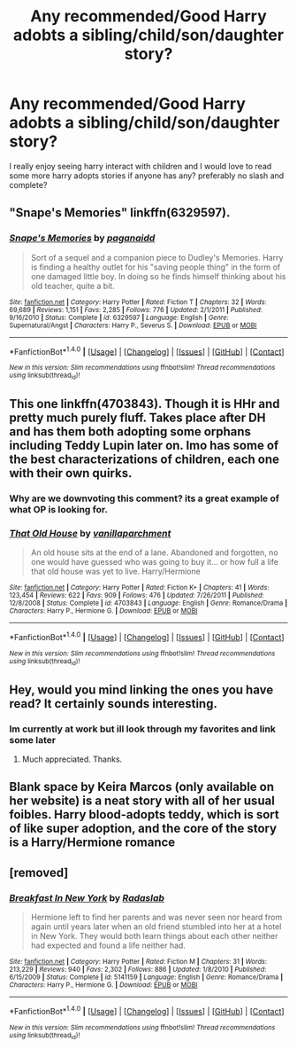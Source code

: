#+TITLE: Any recommended/Good Harry adobts a sibling/child/son/daughter story?

* Any recommended/Good Harry adobts a sibling/child/son/daughter story?
:PROPERTIES:
:Author: flingerdinger
:Score: 12
:DateUnix: 1483124756.0
:DateShort: 2016-Dec-30
:FlairText: Request
:END:
I really enjoy seeing harry interact with children and I would love to read some more harry adopts stories if anyone has any? preferably no slash and complete?


** "Snape's Memories" linkffn(6329597).
:PROPERTIES:
:Author: Lucylouluna
:Score: 6
:DateUnix: 1483131835.0
:DateShort: 2016-Dec-31
:END:

*** [[http://www.fanfiction.net/s/6329597/1/][*/Snape's Memories/*]] by [[https://www.fanfiction.net/u/1930591/paganaidd][/paganaidd/]]

#+begin_quote
  Sort of a sequel and a companion piece to Dudley's Memories. Harry is finding a healthy outlet for his "saving people thing" in the form of one damaged little boy. In doing so he finds himself thinking about his old teacher, quite a bit.
#+end_quote

^{/Site/: [[http://www.fanfiction.net/][fanfiction.net]] *|* /Category/: Harry Potter *|* /Rated/: Fiction T *|* /Chapters/: 32 *|* /Words/: 69,689 *|* /Reviews/: 1,151 *|* /Favs/: 2,285 *|* /Follows/: 776 *|* /Updated/: 2/1/2011 *|* /Published/: 9/16/2010 *|* /Status/: Complete *|* /id/: 6329597 *|* /Language/: English *|* /Genre/: Supernatural/Angst *|* /Characters/: Harry P., Severus S. *|* /Download/: [[http://www.ff2ebook.com/old/ffn-bot/index.php?id=6329597&source=ff&filetype=epub][EPUB]] or [[http://www.ff2ebook.com/old/ffn-bot/index.php?id=6329597&source=ff&filetype=mobi][MOBI]]}

--------------

*FanfictionBot*^{1.4.0} *|* [[[https://github.com/tusing/reddit-ffn-bot/wiki/Usage][Usage]]] | [[[https://github.com/tusing/reddit-ffn-bot/wiki/Changelog][Changelog]]] | [[[https://github.com/tusing/reddit-ffn-bot/issues/][Issues]]] | [[[https://github.com/tusing/reddit-ffn-bot/][GitHub]]] | [[[https://www.reddit.com/message/compose?to=tusing][Contact]]]

^{/New in this version: Slim recommendations using/ ffnbot!slim! /Thread recommendations using/ linksub(thread_id)!}
:PROPERTIES:
:Author: FanfictionBot
:Score: 1
:DateUnix: 1483131871.0
:DateShort: 2016-Dec-31
:END:


** This one linkffn(4703843). Though it is HHr and pretty much purely fluff. Takes place after DH and has them both adopting some orphans including Teddy Lupin later on. Imo has some of the best characterizations of children, each one with their own quirks.
:PROPERTIES:
:Author: darkus1414
:Score: 9
:DateUnix: 1483126558.0
:DateShort: 2016-Dec-30
:END:

*** Why are we downvoting this comment? its a great example of what OP is looking for.
:PROPERTIES:
:Author: put_that_disc
:Score: 1
:DateUnix: 1483135580.0
:DateShort: 2016-Dec-31
:END:


*** [[http://www.fanfiction.net/s/4703843/1/][*/That Old House/*]] by [[https://www.fanfiction.net/u/1754880/vanillaparchment][/vanillaparchment/]]

#+begin_quote
  An old house sits at the end of a lane. Abandoned and forgotten, no one would have guessed who was going to buy it... or how full a life that old house was yet to live. Harry/Hermione
#+end_quote

^{/Site/: [[http://www.fanfiction.net/][fanfiction.net]] *|* /Category/: Harry Potter *|* /Rated/: Fiction K+ *|* /Chapters/: 41 *|* /Words/: 123,454 *|* /Reviews/: 622 *|* /Favs/: 909 *|* /Follows/: 476 *|* /Updated/: 7/26/2011 *|* /Published/: 12/8/2008 *|* /Status/: Complete *|* /id/: 4703843 *|* /Language/: English *|* /Genre/: Romance/Drama *|* /Characters/: Harry P., Hermione G. *|* /Download/: [[http://www.ff2ebook.com/old/ffn-bot/index.php?id=4703843&source=ff&filetype=epub][EPUB]] or [[http://www.ff2ebook.com/old/ffn-bot/index.php?id=4703843&source=ff&filetype=mobi][MOBI]]}

--------------

*FanfictionBot*^{1.4.0} *|* [[[https://github.com/tusing/reddit-ffn-bot/wiki/Usage][Usage]]] | [[[https://github.com/tusing/reddit-ffn-bot/wiki/Changelog][Changelog]]] | [[[https://github.com/tusing/reddit-ffn-bot/issues/][Issues]]] | [[[https://github.com/tusing/reddit-ffn-bot/][GitHub]]] | [[[https://www.reddit.com/message/compose?to=tusing][Contact]]]

^{/New in this version: Slim recommendations using/ ffnbot!slim! /Thread recommendations using/ linksub(thread_id)!}
:PROPERTIES:
:Author: FanfictionBot
:Score: 1
:DateUnix: 1483126578.0
:DateShort: 2016-Dec-30
:END:


** Hey, would you mind linking the ones you have read? It certainly sounds interesting.
:PROPERTIES:
:Author: Raishuu
:Score: 2
:DateUnix: 1483134862.0
:DateShort: 2016-Dec-31
:END:

*** Im currently at work but ill look through my favorites and link some later
:PROPERTIES:
:Author: flingerdinger
:Score: 1
:DateUnix: 1483143516.0
:DateShort: 2016-Dec-31
:END:

**** Much appreciated. Thanks.
:PROPERTIES:
:Author: Raishuu
:Score: 1
:DateUnix: 1483144812.0
:DateShort: 2016-Dec-31
:END:


** Blank space by Keira Marcos (only available on her website) is a neat story with all of her usual foibles. Harry blood-adopts teddy, which is sort of like super adoption, and the core of the story is a Harry/Hermione romance
:PROPERTIES:
:Author: LGreymark
:Score: 2
:DateUnix: 1483152166.0
:DateShort: 2016-Dec-31
:END:


** [removed]
:PROPERTIES:
:Score: 1
:DateUnix: 1483334204.0
:DateShort: 2017-Jan-02
:END:

*** [[http://www.fanfiction.net/s/5141159/1/][*/Breakfast In New York/*]] by [[https://www.fanfiction.net/u/1806836/Radaslab][/Radaslab/]]

#+begin_quote
  Hermione left to find her parents and was never seen nor heard from again until years later when an old friend stumbled into her at a hotel in New York. They would both learn things about each other neither had expected and found a life neither had.
#+end_quote

^{/Site/: [[http://www.fanfiction.net/][fanfiction.net]] *|* /Category/: Harry Potter *|* /Rated/: Fiction M *|* /Chapters/: 31 *|* /Words/: 213,229 *|* /Reviews/: 940 *|* /Favs/: 2,302 *|* /Follows/: 886 *|* /Updated/: 1/8/2010 *|* /Published/: 6/15/2009 *|* /Status/: Complete *|* /id/: 5141159 *|* /Language/: English *|* /Genre/: Romance/Drama *|* /Characters/: Harry P., Hermione G. *|* /Download/: [[http://www.ff2ebook.com/old/ffn-bot/index.php?id=5141159&source=ff&filetype=epub][EPUB]] or [[http://www.ff2ebook.com/old/ffn-bot/index.php?id=5141159&source=ff&filetype=mobi][MOBI]]}

--------------

*FanfictionBot*^{1.4.0} *|* [[[https://github.com/tusing/reddit-ffn-bot/wiki/Usage][Usage]]] | [[[https://github.com/tusing/reddit-ffn-bot/wiki/Changelog][Changelog]]] | [[[https://github.com/tusing/reddit-ffn-bot/issues/][Issues]]] | [[[https://github.com/tusing/reddit-ffn-bot/][GitHub]]] | [[[https://www.reddit.com/message/compose?to=tusing][Contact]]]

^{/New in this version: Slim recommendations using/ ffnbot!slim! /Thread recommendations using/ linksub(thread_id)!}
:PROPERTIES:
:Author: FanfictionBot
:Score: 2
:DateUnix: 1483334237.0
:DateShort: 2017-Jan-02
:END:
